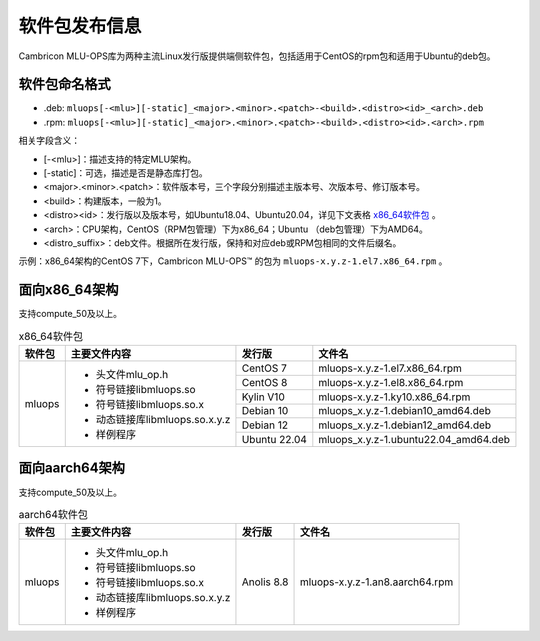 .. _软件包发布信息:

软件包发布信息
===================================
Cambricon MLU-OPS库为两种主流Linux发行版提供端侧软件包，包括适用于CentOS的rpm包和适用于Ubuntu的deb包。

软件包命名格式
-----------------------------------

- .deb: ``mluops[-<mlu>][-static]_<major>.<minor>.<patch>-<build>.<distro><id>_<arch>.deb``

- .rpm: ``mluops[-<mlu>][-static]_<major>.<minor>.<patch>-<build>.<distro><id>.<arch>.rpm``


相关字段含义：

- [-<mlu>]：描述支持的特定MLU架构。

- [-static]：可选，描述是否是静态库打包。

- <major>.<minor>.<patch>：软件版本号，三个字段分别描述主版本号、次版本号、修订版本号。

- <build>：构建版本，一般为1。

- <distro><id>：发行版以及版本号，如Ubuntu18.04、Ubuntu20.04，详见下文表格 `x86_64软件包`_ 。

- <arch>：CPU架构，CentOS（RPM包管理）下为x86_64；Ubuntu （deb包管理）下为AMD64。

- <distro_suffix>：deb文件。根据所在发行版，保持和对应deb或RPM包相同的文件后缀名。


示例：x86_64架构的CentOS 7下，Cambricon MLU-OPS™ 的包为 ``mluops-x.y.z-1.el7.x86_64.rpm`` 。


面向x86_64架构
-------------------------------

支持compute_50及以上。


.. _x86_64软件包:

.. tabularcolumns:: |m{0.15\textwidth}|m{0.3\textwidth}|m{0.15\textwidth}|m{0.3\textwidth}|

.. table:: x86_64软件包

   +-----------------+--------------------------------+--------------+---------------------------------------+
   | 软件包          | 主要文件内容                   | 发行版       | 文件名                                |
   +=================+================================+==============+=======================================+
   | mluops          | - 头文件mlu_op.h               | CentOS 7     | mluops-x.y.z-1.el7.x86_64.rpm         |
   |                 |                                +--------------+---------------------------------------+
   |                 | - 符号链接libmluops.so         | CentOS 8     | mluops-x.y.z-1.el8.x86_64.rpm         |
   |                 |                                +--------------+---------------------------------------+
   |                 | - 符号链接libmluops.so.x       | Kylin V10    | mluops-x.y.z-1.ky10.x86_64.rpm        |
   |                 |                                +--------------+---------------------------------------+
   |                 | - 动态链接库libmluops.so.x.y.z | Debian 10    | mluops_x.y.z-1.debian10_amd64.deb     |
   |                 |                                +--------------+---------------------------------------+
   |                 | - 样例程序                     | Debian 12    | mluops_x.y.z-1.debian12_amd64.deb     |
   |                 |                                +--------------+---------------------------------------+
   |                 |                                | Ubuntu 22.04 | mluops_x.y.z-1.ubuntu22.04_amd64.deb  |
   +-----------------+--------------------------------+--------------+---------------------------------------+


面向aarch64架构
-------------------------------

支持compute_50及以上。


.. _aarch64软件包:

.. tabularcolumns:: |m{0.15\textwidth}|m{0.3\textwidth}|m{0.15\textwidth}|m{0.3\textwidth}|

.. table:: aarch64软件包

   +-----------------+--------------------------------+--------------+---------------------------------------+
   | 软件包          | 主要文件内容                   | 发行版       | 文件名                                |
   +=================+================================+==============+=======================================+
   | mluops          | - 头文件mlu_op.h               | Anolis 8.8   | mluops-x.y.z-1.an8.aarch64.rpm        |
   |                 |                                |              |                                       |
   |                 | - 符号链接libmluops.so         |              |                                       |
   |                 |                                |              |                                       |
   |                 | - 符号链接libmluops.so.x       |              |                                       |
   |                 |                                |              |                                       |
   |                 | - 动态链接库libmluops.so.x.y.z |              |                                       |
   |                 |                                |              |                                       |
   |                 | - 样例程序                     |              |                                       |
   +-----------------+--------------------------------+--------------+---------------------------------------+
